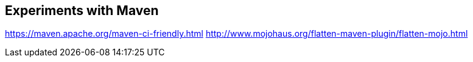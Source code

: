 ## Experiments with Maven

https://maven.apache.org/maven-ci-friendly.html
http://www.mojohaus.org/flatten-maven-plugin/flatten-mojo.html
